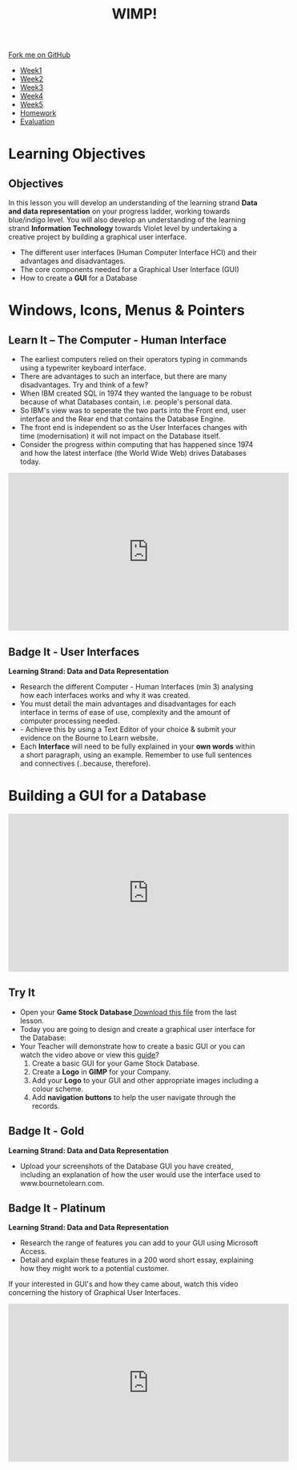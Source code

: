 #+STARTUP:indent
#+HTML_HEAD: <link rel="stylesheet" type="text/css" href="css/styles.css"/>
#+HTML_HEAD_EXTRA: <link href='http://fonts.googleapis.com/css?family=Ubuntu+Mono|Ubuntu' rel='stylesheet' type='text/css'>
#+HTML_HEAD_EXTRA: <script src="http://ajax.googleapis.com/ajax/libs/jquery/1.9.1/jquery.min.js" type="text/javascript"></script>
#+HTML_HEAD_EXTRA: <script src="js/navbar.js" type="text/javascript"></script>
#+OPTIONS: f:nil author:nil num:1 creator:nil timestamp:nil toc:nil html-style:nil

#+TITLE: WIMP!
#+AUTHOR: A STOUT

#+BEGIN_HTML
  <div class="github-fork-ribbon-wrapper left">
    <div class="github-fork-ribbon">
      <a href="https://github.com/digixc/8-CS-Database">Fork me on GitHub</a>
    </div>
  </div>
<div id="stickyribbon">
    <ul>
      <li><a href="1_Lesson.html">Week1</a></li>
      <li><a href="2_Lesson.html">Week2</a></li>
      <li><a href="3_Lesson.html">Week3</a></li>
      <li><a href="4_Lesson.html">Week4</a></li>
      <li><a href="5_Lesson.html">Week5</a></li>
      <li><a href="homework.html">Homework</a></li>

      <li><a href="evaluation.html">Evaluation</a></li>

    </ul>
  </div>
#+END_HTML

* COMMENT Use as a template
:PROPERTIES:
:HTML_CONTAINER_CLASS: activity
:END:
** Learn It
:PROPERTIES:
:HTML_CONTAINER_CLASS: learn
:END:

** Research It
:PROPERTIES:
:HTML_CONTAINER_CLASS: research
:END:

** Design It
:PROPERTIES:
:HTML_CONTAINER_CLASS: design
:END:

** Build It
:PROPERTIES:
:HTML_CONTAINER_CLASS: build
:END:

** Test It
:PROPERTIES:
:HTML_CONTAINER_CLASS: test
:END:

** Run It
:PROPERTIES:
:HTML_CONTAINER_CLASS: run
:END:

** Document It
:PROPERTIES:
:HTML_CONTAINER_CLASS: document
:END:

** Code It
:PROPERTIES:
:HTML_CONTAINER_CLASS: code
:END:

** Program It
:PROPERTIES:
:HTML_CONTAINER_CLASS: program
:END:

** Try It
:PROPERTIES:
:HTML_CONTAINER_CLASS: try
:END:

** Badge It
:PROPERTIES:
:HTML_CONTAINER_CLASS: badge
:END:

** Save It
:PROPERTIES:
:HTML_CONTAINER_CLASS: save
:END:
* Learning Objectives
:PROPERTIES:
:HTML_CONTAINER_CLASS: objectives
:END:
** Objectives 
:PROPERTIES:
:HTML_CONTAINER_CLASS: learning
:END: 
In this lesson you will develop an understanding of the learning strand *Data and data representation* on your progress ladder, working towards blue/indigo level. You will also develop an understanding of the learning strand *Information Technology* towards Violet level by undertaking a creative project by building a graphical user interface.
- The different user interfaces (Human Computer Interface HCI) and their advantages and disadvantages.
- The core components needed for a Graphical User Interface (GUI)
- How to create a *GUI* for a Database

* Windows, Icons, Menus & Pointers
:PROPERTIES:
:HTML_CONTAINER_CLASS: activity
:END:
** Learn It – The Computer - Human Interface
:PROPERTIES:
:HTML_CONTAINER_CLASS: learn
:END:
- The earliest computers relied on their operators typing in commands using a typewriter keyboard interface.
- There are advantages to such an interface, but there are many disadvantages. Try and think of a few?
- When IBM created SQL in 1974 they wanted the language to be robust because of what Databases contain, i.e. people's personal data.
- So IBM's view was to seperate the two parts into the Front end, user interface and the Rear end that contains the Database Engine.
- The front end is independent so as the User Interfaces changes with time (modernisation) it will not impact on the Database itself.
- Consider the progress within computing that has happened since 1974 and how the latest interface (the World Wide Web) drives Databases today. 

#+BEGIN_html
<iframe width="560" height="315" src="https://www.youtube.com/embed/qLl0vIchsIs" frameborder="0" allow="accelerometer; autoplay; encrypted-media; gyroscope; picture-in-picture" allowfullscreen></iframe>
#+END_html
 
** Badge It - User Interfaces
:PROPERTIES:
:HTML_CONTAINER_CLASS: silver
:END:
*Learning Strand: Data and Data Representation*
- Research the different Computer - Human Interfaces (min 3) analysing how each interfaces works and why it was created.
- You must detail the main advantages and disadvantages for each interface in terms of ease of use, complexity and the amount of computer processing needed.
- - Achieve this by using a Text Editor of your choice & submit your evidence on the Bourne to Learn website. 
- Each *Interface* will need to be fully explained in your *own words* within a short paragraph, using an example. Remember to use full sentences and connectives (..because, therefore). 


* Building a GUI for a Database
:PROPERTIES:
:HTML_CONTAINER_CLASS: activity
:END:
#+BEGIN_html
<iframe width="560" height="315" src="https://www.youtube.com/embed/dEaQIrw3CZY" frameborder="0" allow="accelerometer; autoplay; encrypted-media; gyroscope; picture-in-picture" allowfullscreen></iframe>
#+END_html

** Try It 
:PROPERTIES:
:HTML_CONTAINER_CLASS: try
:END:
- Open your *Game Stock Database*[[file:doc/Game Stock Database 2018.accdb][ Download this file]] from the last lesson.
- Today you are going to design and create a graphical user interface for the Database:
- Your Teacher will demonstrate how to create a basic GUI or you can watch the video above or view this [[file:doc/Creating a form using the wizard.pdf][guide]]? 
  1. Create a basic GUI for your Game Stock Database.
  2. Create a *Logo* in *GIMP* for your Company.
  3. Add your *Logo* to your GUI and other appropriate images including a colour scheme.
  4. Add *navigation buttons* to help the user navigate through the records.

[[./img/Picture1.png]]


** Badge It - Gold
:PROPERTIES:
:HTML_CONTAINER_CLASS: gold
:END:
*Learning Strand: Data and Data Representation*
- Upload your screenshots of the Database GUI you have created, including an explanation of how the user would use the interface used to www.bournetolearn.com. 
** Badge It - Platinum
:PROPERTIES:
:HTML_CONTAINER_CLASS: platinum
:END:
*Learning Strand: Data and Data Representation*
- Research the range of features you can add to your GUI using Microsoft Access.
- Detail and explain these features in a 200 word short essay, explaining how they might work to a potential customer.

If your interested in GUI's and how they came about, watch this video concerning the history of Graphical User Interfaces.

#+BEGIN_html
<iframe width="560" height="315" src="https://www.youtube.com/embed/XIGSJshYb90" frameborder="0" allow="accelerometer; autoplay; encrypted-media; gyroscope; picture-in-picture" allowfullscreen></iframe>
#+END_html
  
